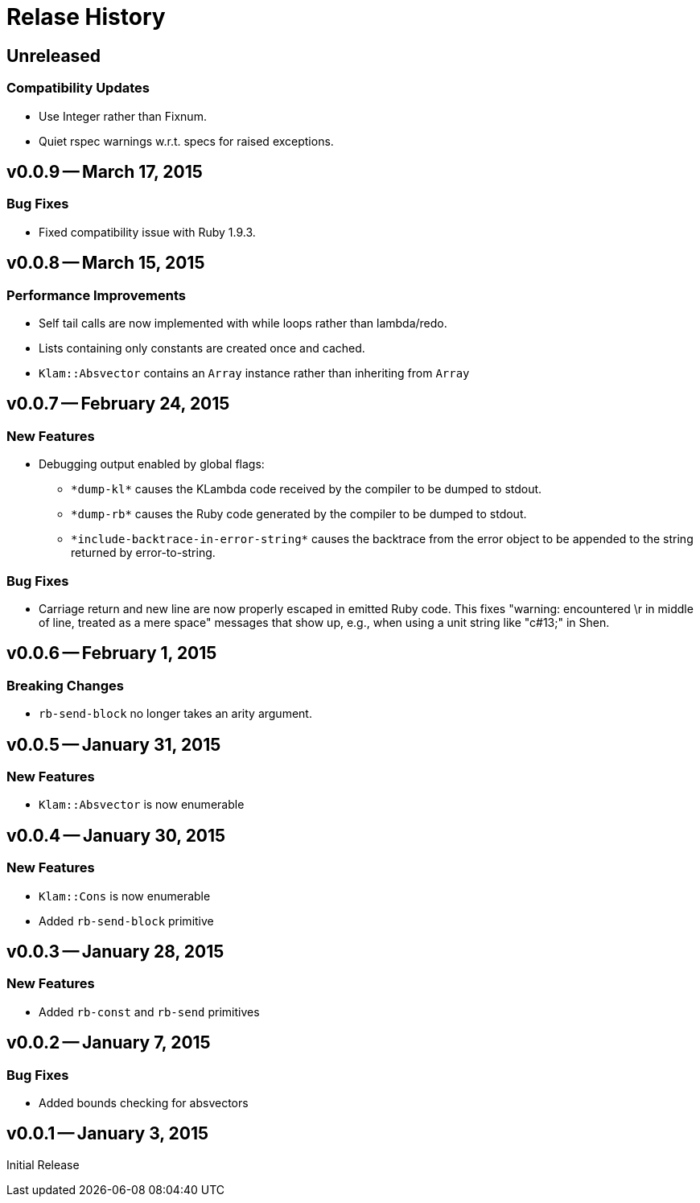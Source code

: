 Relase History
==============

Unreleased
----------
Compatibility Updates
~~~~~~~~~~~~~~~~~~~~~
* Use Integer rather than Fixnum.
* Quiet rspec warnings w.r.t. specs for raised exceptions.

v0.0.9 -- March 17, 2015
------------------------
Bug Fixes
~~~~~~~~~
* Fixed compatibility issue with Ruby 1.9.3.

v0.0.8 -- March 15, 2015
------------------------
Performance Improvements
~~~~~~~~~~~~~~~~~~~~~~~~
* Self tail calls are now implemented with while loops rather than lambda/redo.
* Lists containing only constants are created once and cached.
* `Klam::Absvector` contains an `Array` instance rather than inheriting from
  `Array`

v0.0.7 -- February 24, 2015
---------------------------
New Features
~~~~~~~~~~~~
* Debugging output enabled by global flags:
** `*dump-kl*` causes the KLambda code received by the compiler to be dumped
   to stdout.
** `*dump-rb*` causes the Ruby code generated by the compiler to be dumped
   to stdout.
** `*include-backtrace-in-error-string*` causes the backtrace from the error
   object to be appended to the string returned by error-to-string.

Bug Fixes
~~~~~~~~~
* Carriage return and new line are now properly escaped in emitted Ruby code. This
  fixes "warning: encountered \r in middle of line, treated as a mere space" messages
  that show up, e.g., when using a unit string like "c#13;" in Shen.

v0.0.6 -- February 1, 2015
--------------------------
Breaking Changes
~~~~~~~~~~~~~~~~
* `rb-send-block` no longer takes an arity argument.

v0.0.5 -- January 31, 2015
--------------------------
New Features
~~~~~~~~~~~~
* `Klam::Absvector` is now enumerable

v0.0.4 -- January 30, 2015
--------------------------
New Features
~~~~~~~~~~~~
* `Klam::Cons` is now enumerable
* Added `rb-send-block` primitive

v0.0.3 -- January 28, 2015
--------------------------
New Features
~~~~~~~~~~~~
* Added `rb-const` and `rb-send` primitives

v0.0.2 -- January 7, 2015
-------------------------
Bug Fixes
~~~~~~~~~
* Added bounds checking for absvectors

v0.0.1 -- January 3, 2015
-------------------------
Initial Release
